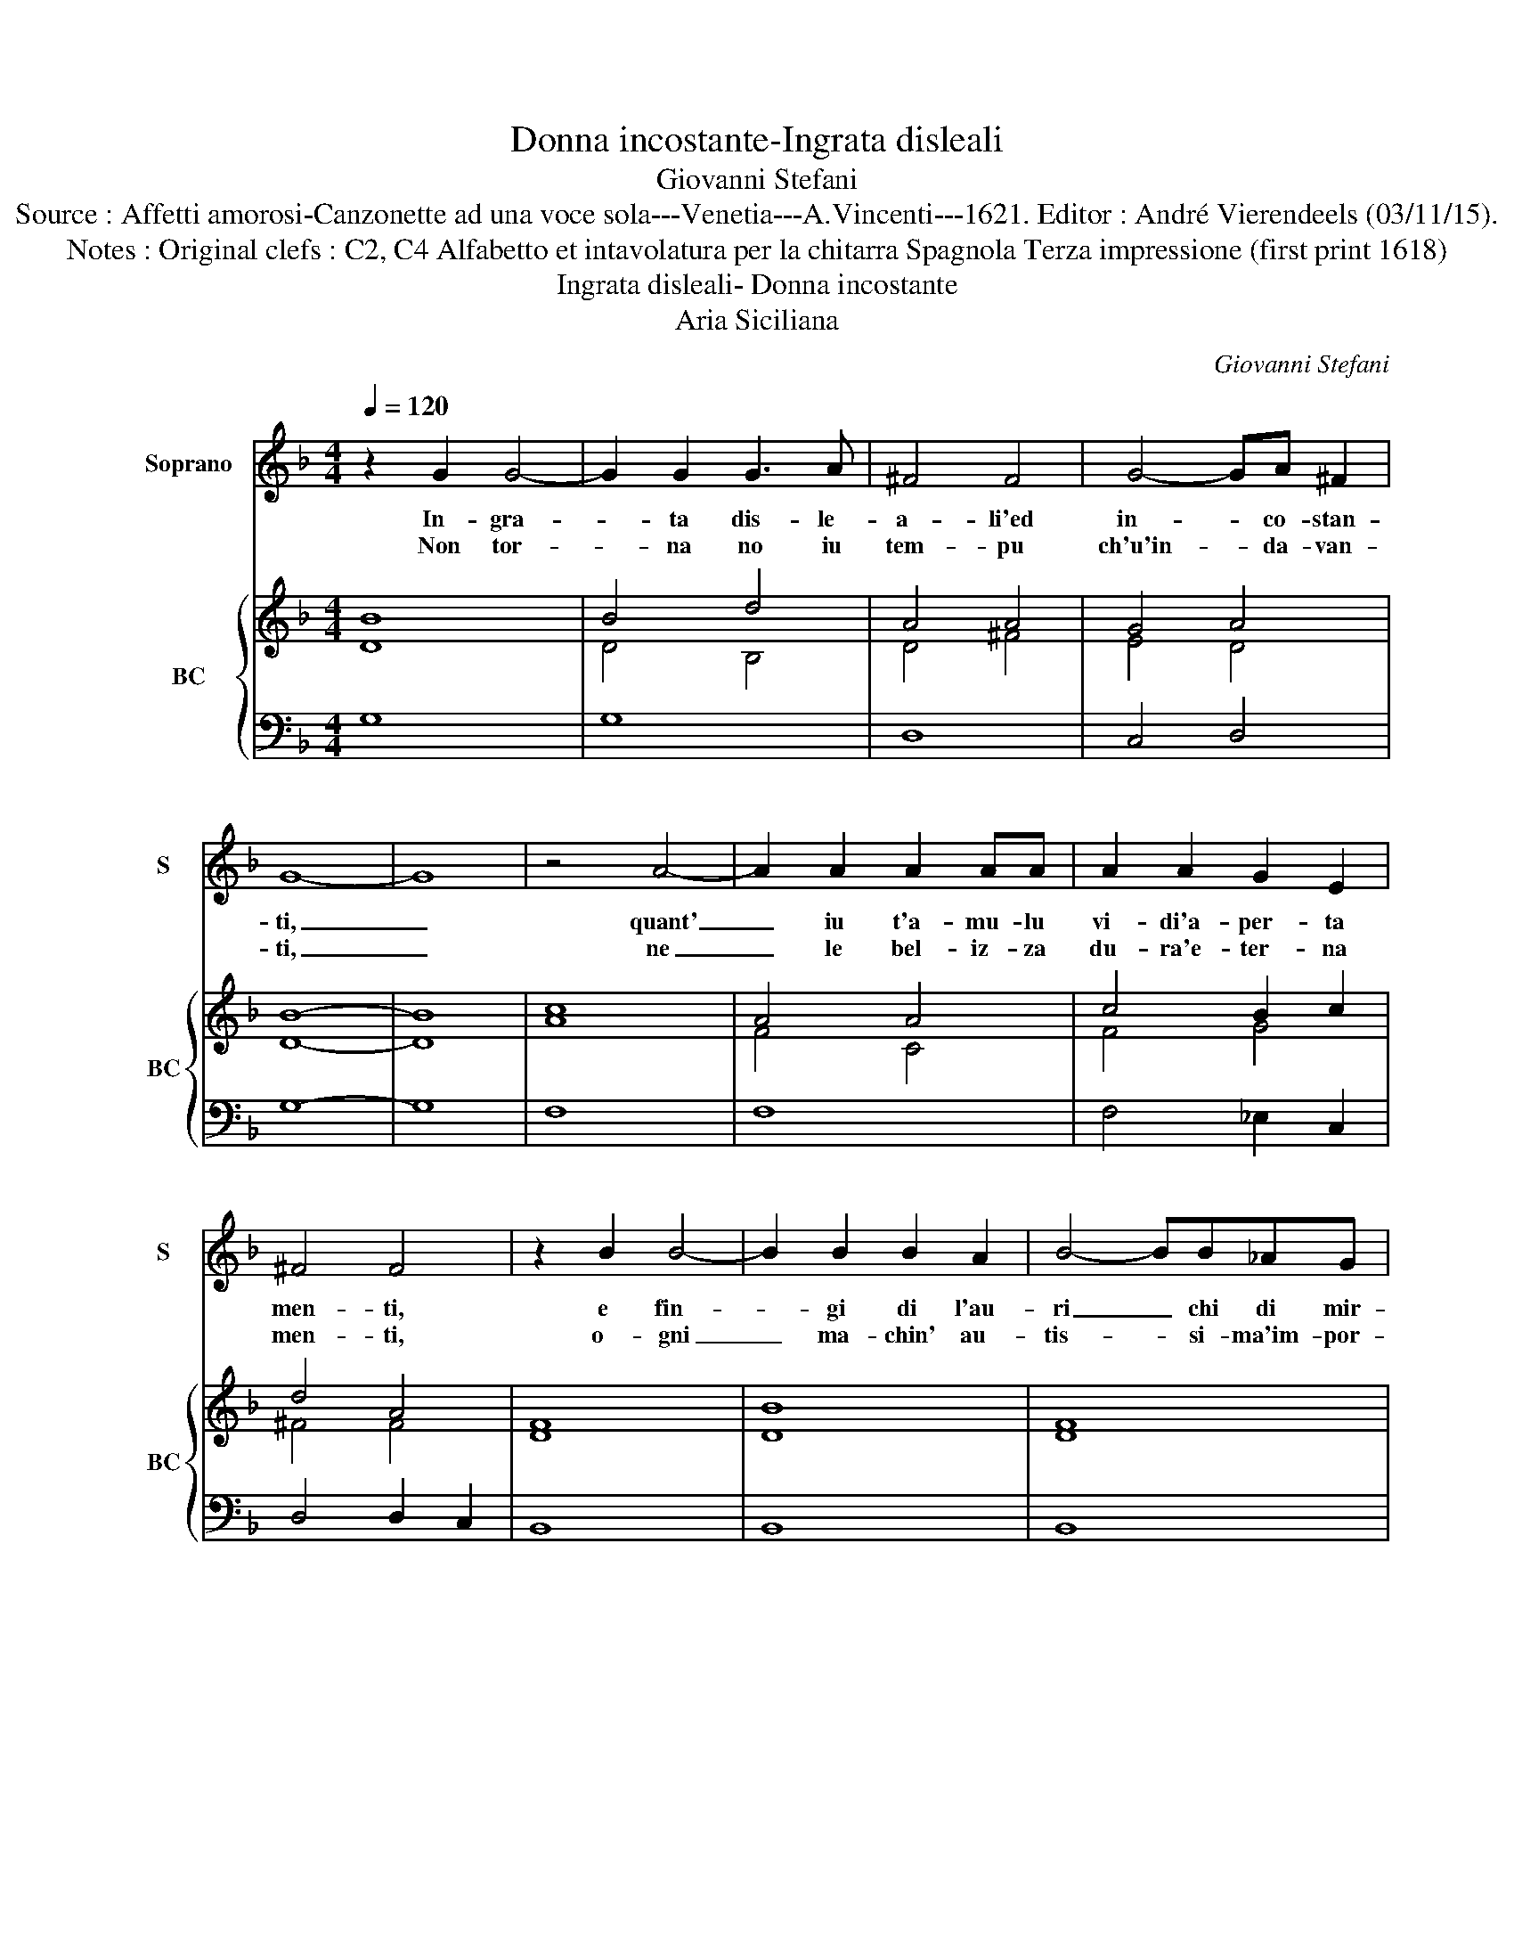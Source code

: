 X:1
T:Donna incostante-Ingrata disleali
T:Giovanni Stefani
T:Source : Affetti amorosi-Canzonette ad una voce sola---Venetia---A.Vincenti---1621. Editor : André Vierendeels (03/11/15).
T:Notes : Original clefs : C2, C4 Alfabetto et intavolatura per la chitarra Spagnola Terza impressione (first print 1618)
T:Ingrata disleali- Donna incostante
T:Aria Siciliana
C:Giovanni Stefani
%%score 1 { ( 2 3 ) | 4 }
L:1/8
Q:1/4=120
M:4/4
K:F
V:1 treble nm="Soprano" snm="S"
V:2 treble nm="BC" snm="BC"
V:3 treble 
V:4 bass 
V:1
 z2 G2 G4- | G2 G2 G3 A | ^F4 F4 | G4- GA ^F2 | G8- | G8 | z4 A4- | A2 A2 A2 AA | A2 A2 G2 E2 | %9
w: In- gra-|* ta dis- le-|a- li'ed|in- * co- stan-|ti,|_|quant'|_ iu t'a- mu- lu|vi- di'a- per- ta|
w: Non tor-|* na no iu|tem- pu|ch'u'in- * da- van-|ti,|_|ne|_ le bel- iz- za|du- ra'e- ter- na|
 ^F4 F4 | z2 B2 B4- | B2 B2 B2 A2 | B4- BB_AG | _A4 A2 A2 | _A2 A2 A3 B | G6 G2 | G4- GA ^F2 | %17
w: men- ti,|e fin-|* gi di l'au-|ri _ chi di mir-|can- ti, qua-|si che non mi|vi- di'o|non _ mi sen-|
w: men- ti,|o- gni|_ ma- chin' au-|tis- * si- ma'im- por-|tar ti, si|dis- fa, si con-|su- ma'e-|tor- * na nen-|
 G8- | G8 | z4 A2 A2 | A6 GE | ^F4 F4 | G4- GA ^F2 | G8- | G8 |] %25
w: ti,|_|qua- si|che non mi|vi- di'o|non _ mi sen-|ti.|_|
w: ti,|_|si dis-|fa, si con-|su- ma'e|tor- * na nen-|ti.|_|
V:2
 B8 | B4 d4 | A4 A4 | G4 A4 | B8- | B8 | c8 | A4 A4 | c4 B2 c2 | d4 A4 | F8 | B8 | F8 | _A6 A2 | %14
 c4 _A4 | B8 | G6 A2 | G8- | G8 | F4 A4 | F4 G4 | A8 | B4 c2 A2 | =B8- | B8 |] %25
V:3
 D8 | D4 B,4 | D4 ^F4 | E4 D4 | D8- | D8 | A8 | F4 C4 | F4 G4 | ^F4 F4 | D8 | D8 | D8 | C6 F2 | %14
 F4 C4 | D8 | E6 D2 | B,8- | B,8 | C4 F4 | D4 G4 | D8 | G4 G2 D2 | D8- | D8 |] %25
V:4
 G,8 | G,8 | D,8 | C,4 D,4 | G,8- | G,8 | F,8 | F,8 | F,4 _E,2 C,2 | D,4 D,2 C,2 | B,,8 | B,,8 | %12
 B,,8 | F,4 F,4 | F,8 | G,8 | C,6 D,2 | G,,8- | G,,8 | F,8 | D,6 _E,C, | D,4 D,4 | _E,4 C,2 D,2 | %23
 G,,8- | G,,8 |] %25

